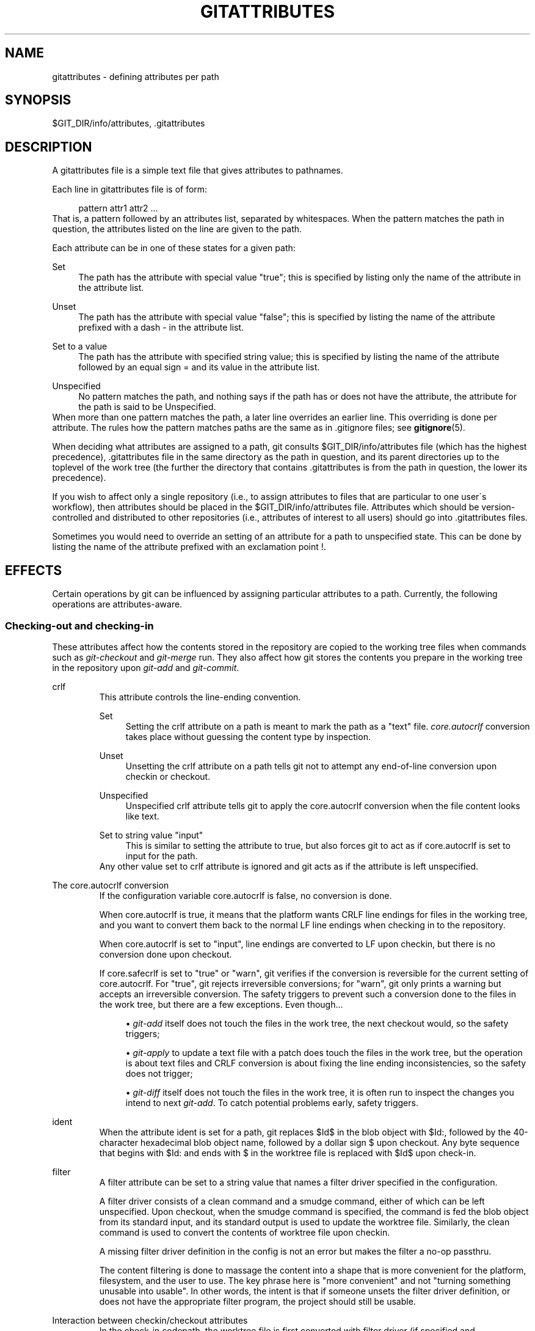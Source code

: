 .\"     Title: gitattributes
.\"    Author: 
.\" Generator: DocBook XSL Stylesheets v1.73.2 <http://docbook.sf.net/>
.\"      Date: 07/01/2009
.\"    Manual: Git Manual
.\"    Source: Git 1.6.3.rc0.53.g1a1f0
.\"
.TH "GITATTRIBUTES" "5" "07/01/2009" "Git 1\.6\.3\.rc0\.53\.g1a1f0" "Git Manual"
.\" disable hyphenation
.nh
.\" disable justification (adjust text to left margin only)
.ad l
.SH "NAME"
gitattributes - defining attributes per path
.SH "SYNOPSIS"
$GIT_DIR/info/attributes, \.gitattributes
.sp
.SH "DESCRIPTION"
A gitattributes file is a simple text file that gives attributes to pathnames\.
.sp
Each line in gitattributes file is of form:
.sp
.sp
.RS 4
.nf
pattern attr1 attr2 \.\.\.
.fi
.RE
That is, a pattern followed by an attributes list, separated by whitespaces\. When the pattern matches the path in question, the attributes listed on the line are given to the path\.
.sp
Each attribute can be in one of these states for a given path:
.PP
Set
.RS 4
The path has the attribute with special value "true"; this is specified by listing only the name of the attribute in the attribute list\.
.RE
.PP
Unset
.RS 4
The path has the attribute with special value "false"; this is specified by listing the name of the attribute prefixed with a dash
\-
in the attribute list\.
.RE
.PP
Set to a value
.RS 4
The path has the attribute with specified string value; this is specified by listing the name of the attribute followed by an equal sign
=
and its value in the attribute list\.
.RE
.PP
Unspecified
.RS 4
No pattern matches the path, and nothing says if the path has or does not have the attribute, the attribute for the path is said to be Unspecified\.
.RE
When more than one pattern matches the path, a later line overrides an earlier line\. This overriding is done per attribute\. The rules how the pattern matches paths are the same as in \.gitignore files; see \fBgitignore\fR(5)\.
.sp
When deciding what attributes are assigned to a path, git consults $GIT_DIR/info/attributes file (which has the highest precedence), \.gitattributes file in the same directory as the path in question, and its parent directories up to the toplevel of the work tree (the further the directory that contains \.gitattributes is from the path in question, the lower its precedence)\.
.sp
If you wish to affect only a single repository (i\.e\., to assign attributes to files that are particular to one user\'s workflow), then attributes should be placed in the $GIT_DIR/info/attributes file\. Attributes which should be version\-controlled and distributed to other repositories (i\.e\., attributes of interest to all users) should go into \.gitattributes files\.
.sp
Sometimes you would need to override an setting of an attribute for a path to unspecified state\. This can be done by listing the name of the attribute prefixed with an exclamation point !\.
.sp
.SH "EFFECTS"
Certain operations by git can be influenced by assigning particular attributes to a path\. Currently, the following operations are attributes\-aware\.
.sp
.SS "Checking\-out and checking\-in"
These attributes affect how the contents stored in the repository are copied to the working tree files when commands such as \fIgit\-checkout\fR and \fIgit\-merge\fR run\. They also affect how git stores the contents you prepare in the working tree in the repository upon \fIgit\-add\fR and \fIgit\-commit\fR\.
.sp
.sp
.it 1 an-trap
.nr an-no-space-flag 1
.nr an-break-flag 1
.br
crlf
.RS
This attribute controls the line\-ending convention\.
.PP
Set
.RS 4
Setting the
crlf
attribute on a path is meant to mark the path as a "text" file\.
\fIcore\.autocrlf\fR
conversion takes place without guessing the content type by inspection\.
.RE
.PP
Unset
.RS 4
Unsetting the
crlf
attribute on a path tells git not to attempt any end\-of\-line conversion upon checkin or checkout\.
.RE
.PP
Unspecified
.RS 4
Unspecified
crlf
attribute tells git to apply the
core\.autocrlf
conversion when the file content looks like text\.
.RE
.PP
Set to string value "input"
.RS 4
This is similar to setting the attribute to
true, but also forces git to act as if
core\.autocrlf
is set to
input
for the path\.
.RE
Any other value set to crlf attribute is ignored and git acts as if the attribute is left unspecified\.
.sp
.RE
.sp
.it 1 an-trap
.nr an-no-space-flag 1
.nr an-break-flag 1
.br
The core.autocrlf conversion
.RS
If the configuration variable core\.autocrlf is false, no conversion is done\.
.sp
When core\.autocrlf is true, it means that the platform wants CRLF line endings for files in the working tree, and you want to convert them back to the normal LF line endings when checking in to the repository\.
.sp
When core\.autocrlf is set to "input", line endings are converted to LF upon checkin, but there is no conversion done upon checkout\.
.sp
If core\.safecrlf is set to "true" or "warn", git verifies if the conversion is reversible for the current setting of core\.autocrlf\. For "true", git rejects irreversible conversions; for "warn", git only prints a warning but accepts an irreversible conversion\. The safety triggers to prevent such a conversion done to the files in the work tree, but there are a few exceptions\. Even though\&...
.sp
.sp
.RS 4
\h'-04'\(bu\h'+03'
\fIgit\-add\fR
itself does not touch the files in the work tree, the next checkout would, so the safety triggers;
.RE
.sp
.RS 4
\h'-04'\(bu\h'+03'
\fIgit\-apply\fR
to update a text file with a patch does touch the files in the work tree, but the operation is about text files and CRLF conversion is about fixing the line ending inconsistencies, so the safety does not trigger;
.RE
.sp
.RS 4
\h'-04'\(bu\h'+03'
\fIgit\-diff\fR
itself does not touch the files in the work tree, it is often run to inspect the changes you intend to next
\fIgit\-add\fR\. To catch potential problems early, safety triggers\.
.RE
.RE
.sp
.it 1 an-trap
.nr an-no-space-flag 1
.nr an-break-flag 1
.br
ident
.RS
When the attribute ident is set for a path, git replaces $Id$ in the blob object with $Id:, followed by the 40\-character hexadecimal blob object name, followed by a dollar sign $ upon checkout\. Any byte sequence that begins with $Id: and ends with $ in the worktree file is replaced with $Id$ upon check\-in\.
.sp
.RE
.sp
.it 1 an-trap
.nr an-no-space-flag 1
.nr an-break-flag 1
.br
filter
.RS
A filter attribute can be set to a string value that names a filter driver specified in the configuration\.
.sp
A filter driver consists of a clean command and a smudge command, either of which can be left unspecified\. Upon checkout, when the smudge command is specified, the command is fed the blob object from its standard input, and its standard output is used to update the worktree file\. Similarly, the clean command is used to convert the contents of worktree file upon checkin\.
.sp
A missing filter driver definition in the config is not an error but makes the filter a no\-op passthru\.
.sp
The content filtering is done to massage the content into a shape that is more convenient for the platform, filesystem, and the user to use\. The key phrase here is "more convenient" and not "turning something unusable into usable"\. In other words, the intent is that if someone unsets the filter driver definition, or does not have the appropriate filter program, the project should still be usable\.
.sp
.RE
.sp
.it 1 an-trap
.nr an-no-space-flag 1
.nr an-break-flag 1
.br
Interaction between checkin/checkout attributes
.RS
In the check\-in codepath, the worktree file is first converted with filter driver (if specified and corresponding driver defined), then the result is processed with ident (if specified), and then finally with crlf (again, if specified and applicable)\.
.sp
In the check\-out codepath, the blob content is first converted with crlf, and then ident and fed to filter\.
.sp
.RE
.SS "Generating diff text"
.sp
.it 1 an-trap
.nr an-no-space-flag 1
.nr an-break-flag 1
.br
diff
.RS
The attribute diff affects how \fIgit\fR generates diffs for particular files\. It can tell git whether to generate a textual patch for the path or to treat the path as a binary file\. It can also affect what line is shown on the hunk header @@ \-k,l +n,m @@ line, tell git to use an external command to generate the diff, or ask git to convert binary files to a text format before generating the diff\.
.PP
Set
.RS 4
A path to which the
diff
attribute is set is treated as text, even when they contain byte values that normally never appear in text files, such as NUL\.
.RE
.PP
Unset
.RS 4
A path to which the
diff
attribute is unset will generate
Binary files differ
(or a binary patch, if binary patches are enabled)\.
.RE
.PP
Unspecified
.RS 4
A path to which the
diff
attribute is unspecified first gets its contents inspected, and if it looks like text, it is treated as text\. Otherwise it would generate
Binary files differ\.
.RE
.PP
String
.RS 4
Diff is shown using the specified diff driver\. Each driver may specify one or more options, as described in the following section\. The options for the diff driver "foo" are defined by the configuration variables in the "diff\.foo" section of the git config file\.
.RE
.RE
.sp
.it 1 an-trap
.nr an-no-space-flag 1
.nr an-break-flag 1
.br
Defining an external diff driver
.RS
The definition of a diff driver is done in gitconfig, not gitattributes file, so strictly speaking this manual page is a wrong place to talk about it\. However\&...
.sp
To define an external diff driver jcdiff, add a section to your $GIT_DIR/config file (or $HOME/\.gitconfig file) like this:
.sp
.sp
.RS 4
.nf

\.ft C
[diff "jcdiff"]
        command = j\-c\-diff
\.ft

.fi
.RE
When git needs to show you a diff for the path with diff attribute set to jcdiff, it calls the command you specified with the above configuration, i\.e\. j\-c\-diff, with 7 parameters, just like GIT_EXTERNAL_DIFF program is called\. See \fBgit\fR(1) for details\.
.sp
.RE
.sp
.it 1 an-trap
.nr an-no-space-flag 1
.nr an-break-flag 1
.br
Defining a custom hunk-header
.RS
Each group of changes (called a "hunk") in the textual diff output is prefixed with a line of the form:
.sp
.sp
.RS 4
.nf
@@ \-k,l +n,m @@ TEXT
.fi
.RE
This is called a \fIhunk header\fR\. The "TEXT" portion is by default a line that begins with an alphabet, an underscore or a dollar sign; this matches what GNU \fIdiff \-p\fR output uses\. This default selection however is not suited for some contents, and you can use a customized pattern to make a selection\.
.sp
First, in \.gitattributes, you would assign the diff attribute for paths\.
.sp
.sp
.RS 4
.nf

\.ft C
*\.tex   diff=tex
\.ft

.fi
.RE
Then, you would define a "diff\.tex\.xfuncname" configuration to specify a regular expression that matches a line that you would want to appear as the hunk header "TEXT"\. Add a section to your $GIT_DIR/config file (or $HOME/\.gitconfig file) like this:
.sp
.sp
.RS 4
.nf

\.ft C
[diff "tex"]
        xfuncname = "^(\e\e\e\e(sub)*section\e\e{\.*)$"
\.ft

.fi
.RE
Note\. A single level of backslashes are eaten by the configuration file parser, so you would need to double the backslashes; the pattern above picks a line that begins with a backslash, and zero or more occurrences of sub followed by section followed by open brace, to the end of line\.
.sp
There are a few built\-in patterns to make this easier, and tex is one of them, so you do not have to write the above in your configuration file (you still need to enable this with the attribute mechanism, via \.gitattributes)\. The following built in patterns are available:
.sp
.sp
.RS 4
\h'-04'\(bu\h'+03'
bibtex
suitable for files with BibTeX coded references\.
.RE
.sp
.RS 4
\h'-04'\(bu\h'+03'
cpp
suitable for source code in the C and C++ languages\.
.RE
.sp
.RS 4
\h'-04'\(bu\h'+03'
html
suitable for HTML/XHTML documents\.
.RE
.sp
.RS 4
\h'-04'\(bu\h'+03'
java
suitable for source code in the Java language\.
.RE
.sp
.RS 4
\h'-04'\(bu\h'+03'
objc
suitable for source code in the Objective\-C language\.
.RE
.sp
.RS 4
\h'-04'\(bu\h'+03'
pascal
suitable for source code in the Pascal/Delphi language\.
.RE
.sp
.RS 4
\h'-04'\(bu\h'+03'
php
suitable for source code in the PHP language\.
.RE
.sp
.RS 4
\h'-04'\(bu\h'+03'
python
suitable for source code in the Python language\.
.RE
.sp
.RS 4
\h'-04'\(bu\h'+03'
ruby
suitable for source code in the Ruby language\.
.RE
.sp
.RS 4
\h'-04'\(bu\h'+03'
tex
suitable for source code for LaTeX documents\.
.RE
.RE
.sp
.it 1 an-trap
.nr an-no-space-flag 1
.nr an-break-flag 1
.br
Customizing word diff
.RS
You can customize the rules that git diff \-\-color\-words uses to split words in a line, by specifying an appropriate regular expression in the "diff\.*\.wordRegex" configuration variable\. For example, in TeX a backslash followed by a sequence of letters forms a command, but several such commands can be run together without intervening whitespace\. To separate them, use a regular expression in your $GIT_DIR/config file (or $HOME/\.gitconfig file) like this:
.sp
.sp
.RS 4
.nf

\.ft C
[diff "tex"]
        wordRegex = "\e\e\e\e[a\-zA\-Z]+|[{}]|\e\e\e\e\.|[^\e\e{}[:space:]]+"
\.ft

.fi
.RE
A built\-in pattern is provided for all languages listed in the previous section\.
.sp
.RE
.sp
.it 1 an-trap
.nr an-no-space-flag 1
.nr an-break-flag 1
.br
Performing text diffs of binary files
.RS
Sometimes it is desirable to see the diff of a text\-converted version of some binary files\. For example, a word processor document can be converted to an ASCII text representation, and the diff of the text shown\. Even though this conversion loses some information, the resulting diff is useful for human viewing (but cannot be applied directly)\.
.sp
The textconv config option is used to define a program for performing such a conversion\. The program should take a single argument, the name of a file to convert, and produce the resulting text on stdout\.
.sp
For example, to show the diff of the exif information of a file instead of the binary information (assuming you have the exif tool installed), add the following section to your $GIT_DIR/config file (or $HOME/\.gitconfig file):
.sp
.sp
.RS 4
.nf

\.ft C
[diff "jpg"]
        textconv = exif
\.ft

.fi
.RE
.sp
.it 1 an-trap
.nr an-no-space-flag 1
.nr an-break-flag 1
.br
Note
The text conversion is generally a one\-way conversion; in this example, we lose the actual image contents and focus just on the text data\. This means that diffs generated by textconv are _not_ suitable for applying\. For this reason, only git diff and the git log family of commands (i\.e\., log, whatchanged, show) will perform text conversion\. git format\-patch will never generate this output\. If you want to send somebody a text\-converted diff of a binary file (e\.g\., because it quickly conveys the changes you have made), you should generate it separately and send it as a comment _in addition to_ the usual binary diff that you might send\.
.sp
.RE
.SS "Performing a three\-way merge"
.sp
.it 1 an-trap
.nr an-no-space-flag 1
.nr an-break-flag 1
.br
merge
.RS
The attribute merge affects how three versions of a file is merged when a file\-level merge is necessary during git merge, and other programs such as git revert and git cherry\-pick\.
.PP
Set
.RS 4
Built\-in 3\-way merge driver is used to merge the contents in a way similar to
\fImerge\fR
command of
RCS
suite\. This is suitable for ordinary text files\.
.RE
.PP
Unset
.RS 4
Take the version from the current branch as the tentative merge result, and declare that the merge has conflicts\. This is suitable for binary files that does not have a well\-defined merge semantics\.
.RE
.PP
Unspecified
.RS 4
By default, this uses the same built\-in 3\-way merge driver as is the case the
merge
attribute is set\. However,
merge\.default
configuration variable can name different merge driver to be used for paths to which the
merge
attribute is unspecified\.
.RE
.PP
String
.RS 4
3\-way merge is performed using the specified custom merge driver\. The built\-in 3\-way merge driver can be explicitly specified by asking for "text" driver; the built\-in "take the current branch" driver can be requested with "binary"\.
.RE
.RE
.sp
.it 1 an-trap
.nr an-no-space-flag 1
.nr an-break-flag 1
.br
Built-in merge drivers
.RS
There are a few built\-in low\-level merge drivers defined that can be asked for via the merge attribute\.
.PP
text
.RS 4
Usual 3\-way file level merge for text files\. Conflicted regions are marked with conflict markers
<<<<<<<,
=======
and
>>>>>>>\. The version from your branch appears before the
=======
marker, and the version from the merged branch appears after the
=======
marker\.
.RE
.PP
binary
.RS 4
Keep the version from your branch in the work tree, but leave the path in the conflicted state for the user to sort out\.
.RE
.PP
union
.RS 4
Run 3\-way file level merge for text files, but take lines from both versions, instead of leaving conflict markers\. This tends to leave the added lines in the resulting file in random order and the user should verify the result\. Do not use this if you do not understand the implications\.
.RE
.RE
.sp
.it 1 an-trap
.nr an-no-space-flag 1
.nr an-break-flag 1
.br
Defining a custom merge driver
.RS
The definition of a merge driver is done in the \.git/config file, not in the gitattributes file, so strictly speaking this manual page is a wrong place to talk about it\. However\&...
.sp
To define a custom merge driver filfre, add a section to your $GIT_DIR/config file (or $HOME/\.gitconfig file) like this:
.sp
.sp
.RS 4
.nf

\.ft C
[merge "filfre"]
        name = feel\-free merge driver
        driver = filfre %O %A %B
        recursive = binary
\.ft

.fi
.RE
The merge\.*\.name variable gives the driver a human\-readable name\.
.sp
The merge\.*\.driver variable\'s value is used to construct a command to run to merge ancestor\'s version (%O), current version (%A) and the other branches\' version (%B)\. These three tokens are replaced with the names of temporary files that hold the contents of these versions when the command line is built\.
.sp
The merge driver is expected to leave the result of the merge in the file named with %A by overwriting it, and exit with zero status if it managed to merge them cleanly, or non\-zero if there were conflicts\.
.sp
The merge\.*\.recursive variable specifies what other merge driver to use when the merge driver is called for an internal merge between common ancestors, when there are more than one\. When left unspecified, the driver itself is used for both internal merge and the final merge\.
.sp
.RE
.SS "Checking whitespace errors"
.sp
.it 1 an-trap
.nr an-no-space-flag 1
.nr an-break-flag 1
.br
whitespace
.RS
The core\.whitespace configuration variable allows you to define what \fIdiff\fR and \fIapply\fR should consider whitespace errors for all paths in the project (See \fBgit-config\fR(1))\. This attribute gives you finer control per path\.
.PP
Set
.RS 4
Notice all types of potential whitespace errors known to git\.
.RE
.PP
Unset
.RS 4
Do not notice anything as error\.
.RE
.PP
Unspecified
.RS 4
Use the value of
core\.whitespace
configuration variable to decide what to notice as error\.
.RE
.PP
String
.RS 4
Specify a comma separate list of common whitespace problems to notice in the same format as
core\.whitespace
configuration variable\.
.RE
.RE
.SS "Creating an archive"
.sp
.it 1 an-trap
.nr an-no-space-flag 1
.nr an-break-flag 1
.br
export-ignore
.RS
Files and directories with the attribute export\-ignore won\'t be added to archive files\.
.sp
.RE
.sp
.it 1 an-trap
.nr an-no-space-flag 1
.nr an-break-flag 1
.br
export-subst
.RS
If the attribute export\-subst is set for a file then git will expand several placeholders when adding this file to an archive\. The expansion depends on the availability of a commit ID, i\.e\., if \fBgit-archive\fR(1) has been given a tree instead of a commit or a tag then no replacement will be done\. The placeholders are the same as those for the option \-\-pretty=format: of \fBgit-log\fR(1), except that they need to be wrapped like this: $Format:PLACEHOLDERS$ in the file\. E\.g\. the string $Format:%H$ will be replaced by the commit hash\.
.sp
.RE
.SS "Viewing files in GUI tools"
.sp
.it 1 an-trap
.nr an-no-space-flag 1
.nr an-break-flag 1
.br
encoding
.RS
The value of this attribute specifies the character encoding that should be used by GUI tools (e\.g\. \fBgitk\fR(1) and \fBgit-gui\fR(1)) to display the contents of the relevant file\. Note that due to performance considerations \fBgitk\fR(1) does not use this attribute unless you manually enable per\-file encodings in its options\.
.sp
If this attribute is not set or has an invalid value, the value of the gui\.encoding configuration variable is used instead (See \fBgit-config\fR(1))\.
.sp
.RE
.SH "USING ATTRIBUTE MACROS"
You do not want any end\-of\-line conversions applied to, nor textual diffs produced for, any binary file you track\. You would need to specify e\.g\.
.sp
.sp
.RS 4
.nf

\.ft C
*\.jpg \-crlf \-diff
\.ft

.fi
.RE
but that may become cumbersome, when you have many attributes\. Using attribute macros, you can specify groups of attributes set or unset at the same time\. The system knows a built\-in attribute macro, binary:
.sp
.sp
.RS 4
.nf

\.ft C
*\.jpg binary
\.ft

.fi
.RE
which is equivalent to the above\. Note that the attribute macros can only be "Set" (see the above example that sets "binary" macro as if it were an ordinary attribute \-\-\- setting it in turn unsets "crlf" and "diff")\.
.sp
.SH "DEFINING ATTRIBUTE MACROS"
Custom attribute macros can be defined only in the \.gitattributes file at the toplevel (i\.e\. not in any subdirectory)\. The built\-in attribute macro "binary" is equivalent to:
.sp
.sp
.RS 4
.nf

\.ft C
[attr]binary \-diff \-crlf
\.ft

.fi
.RE
.SH "EXAMPLE"
If you have these three gitattributes file:
.sp
.sp
.RS 4
.nf

\.ft C
(in $GIT_DIR/info/attributes)

a*      foo !bar \-baz

(in \.gitattributes)
abc     foo bar baz

(in t/\.gitattributes)
ab*     merge=filfre
abc     \-foo \-bar
*\.c     frotz
\.ft

.fi
.RE
the attributes given to path t/abc are computed as follows:
.sp
.sp
.RS 4
\h'-04' 1.\h'+02'By examining
t/\.gitattributes
(which is in the same directory as the path in question), git finds that the first line matches\.
merge
attribute is set\. It also finds that the second line matches, and attributes
foo
and
bar
are unset\.
.RE
.sp
.RS 4
\h'-04' 2.\h'+02'Then it examines
\.gitattributes
(which is in the parent directory), and finds that the first line matches, but
t/\.gitattributes
file already decided how
merge,
foo
and
bar
attributes should be given to this path, so it leaves
foo
and
bar
unset\. Attribute
baz
is set\.
.RE
.sp
.RS 4
\h'-04' 3.\h'+02'Finally it examines
$GIT_DIR/info/attributes\. This file is used to override the in\-tree settings\. The first line is a match, and
foo
is set,
bar
is reverted to unspecified state, and
baz
is unset\.
.RE
As the result, the attributes assignment to t/abc becomes:
.sp
.sp
.RS 4
.nf

\.ft C
foo     set to true
bar     unspecified
baz     set to false
merge   set to string value "filfre"
frotz   unspecified
\.ft

.fi
.RE
.SH "GIT"
Part of the \fBgit\fR(1) suite
.sp
